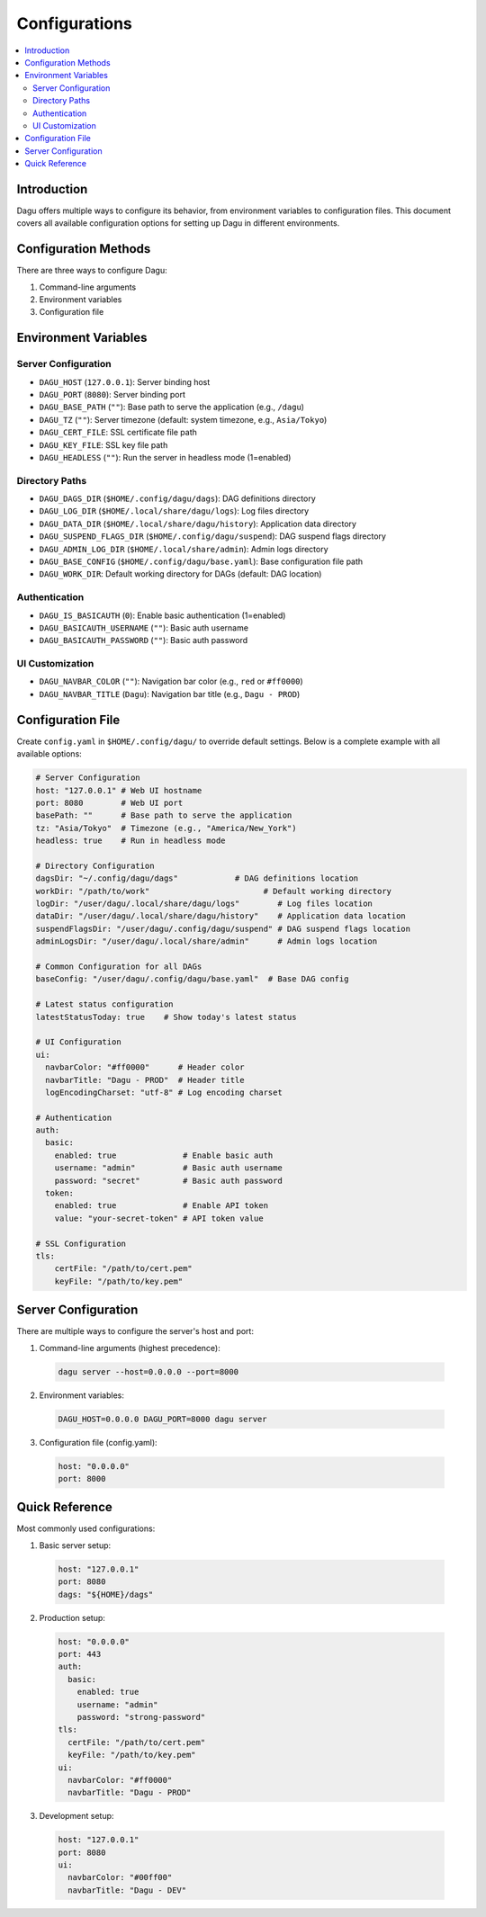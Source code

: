 .. _Configuration Options:

Configurations
=============

.. contents::
    :local:

Introduction
-----------
Dagu offers multiple ways to configure its behavior, from environment variables to configuration files. This document covers all available configuration options for setting up Dagu in different environments.

Configuration Methods
-------------------
There are three ways to configure Dagu:

1. Command-line arguments
2. Environment variables
3. Configuration file

Environment Variables
-------------------

Server Configuration
~~~~~~~~~~~~~~~~~~
- ``DAGU_HOST`` (``127.0.0.1``): Server binding host
- ``DAGU_PORT`` (``8080``): Server binding port
- ``DAGU_BASE_PATH`` (``""``): Base path to serve the application (e.g., ``/dagu``)
- ``DAGU_TZ`` (``""``): Server timezone (default: system timezone, e.g., ``Asia/Tokyo``)
- ``DAGU_CERT_FILE``: SSL certificate file path
- ``DAGU_KEY_FILE``: SSL key file path
- ``DAGU_HEADLESS`` (``""``): Run the server in headless mode (1=enabled)

Directory Paths
~~~~~~~~~~~~~
- ``DAGU_DAGS_DIR`` (``$HOME/.config/dagu/dags``): DAG definitions directory
- ``DAGU_LOG_DIR`` (``$HOME/.local/share/dagu/logs``): Log files directory
- ``DAGU_DATA_DIR`` (``$HOME/.local/share/dagu/history``): Application data directory
- ``DAGU_SUSPEND_FLAGS_DIR`` (``$HOME/.config/dagu/suspend``): DAG suspend flags directory
- ``DAGU_ADMIN_LOG_DIR`` (``$HOME/.local/share/admin``): Admin logs directory
- ``DAGU_BASE_CONFIG`` (``$HOME/.config/dagu/base.yaml``): Base configuration file path
- ``DAGU_WORK_DIR``: Default working directory for DAGs (default: DAG location)

Authentication
~~~~~~~~~~~~
- ``DAGU_IS_BASICAUTH`` (``0``): Enable basic authentication (1=enabled)
- ``DAGU_BASICAUTH_USERNAME`` (``""``): Basic auth username
- ``DAGU_BASICAUTH_PASSWORD`` (``""``): Basic auth password

UI Customization
~~~~~~~~~~~~~~
- ``DAGU_NAVBAR_COLOR`` (``""``): Navigation bar color (e.g., ``red`` or ``#ff0000``)
- ``DAGU_NAVBAR_TITLE`` (``Dagu``): Navigation bar title (e.g., ``Dagu - PROD``)

Configuration File
----------------
Create ``config.yaml`` in ``$HOME/.config/dagu/`` to override default settings. Below is a complete example with all available options:

.. code-block:: yaml

    # Server Configuration
    host: "127.0.0.1" # Web UI hostname
    port: 8080        # Web UI port
    basePath: ""      # Base path to serve the application
    tz: "Asia/Tokyo"  # Timezone (e.g., "America/New_York")
    headless: true    # Run in headless mode
    
    # Directory Configuration
    dagsDir: "~/.config/dagu/dags"            # DAG definitions location
    workDir: "/path/to/work"                        # Default working directory
    logDir: "/user/dagu/.local/share/dagu/logs"        # Log files location
    dataDir: "/user/dagu/.local/share/dagu/history"    # Application data location
    suspendFlagsDir: "/user/dagu/.config/dagu/suspend" # DAG suspend flags location
    adminLogsDir: "/user/dagu/.local/share/admin"      # Admin logs location

    # Common Configuration for all DAGs
    baseConfig: "/user/dagu/.config/dagu/base.yaml"  # Base DAG config

    # Latest status configuration
    latestStatusToday: true    # Show today's latest status
    
    # UI Configuration
    ui:
      navbarColor: "#ff0000"      # Header color
      navbarTitle: "Dagu - PROD"  # Header title
      logEncodingCharset: "utf-8" # Log encoding charset
    
    # Authentication
    auth:
      basic:
        enabled: true              # Enable basic auth
        username: "admin"          # Basic auth username
        password: "secret"         # Basic auth password
      token:
        enabled: true              # Enable API token
        value: "your-secret-token" # API token value
    
    # SSL Configuration
    tls:
        certFile: "/path/to/cert.pem"
        keyFile: "/path/to/key.pem"

Server Configuration
------------------
There are multiple ways to configure the server's host and port:

1. Command-line arguments (highest precedence):
  .. code-block:: sh
      
      dagu server --host=0.0.0.0 --port=8000
 
2. Environment variables:
  .. code-block:: sh
      
      DAGU_HOST=0.0.0.0 DAGU_PORT=8000 dagu server
 
3. Configuration file (config.yaml):
  .. code-block:: yaml
      
      host: "0.0.0.0"
      port: 8000

Quick Reference
-------------
Most commonly used configurations:

1. Basic server setup:
 .. code-block:: yaml
     
   host: "127.0.0.1"
   port: 8080
   dags: "${HOME}/dags"

2. Production setup:
 .. code-block:: yaml
     
    host: "0.0.0.0"
    port: 443
    auth:
      basic:
        enabled: true
        username: "admin"
        password: "strong-password"
    tls:
      certFile: "/path/to/cert.pem"
      keyFile: "/path/to/key.pem"
    ui:
      navbarColor: "#ff0000"
      navbarTitle: "Dagu - PROD"

3. Development setup:
 .. code-block:: yaml
     
    host: "127.0.0.1"
    port: 8080
    ui:
      navbarColor: "#00ff00"
      navbarTitle: "Dagu - DEV"
